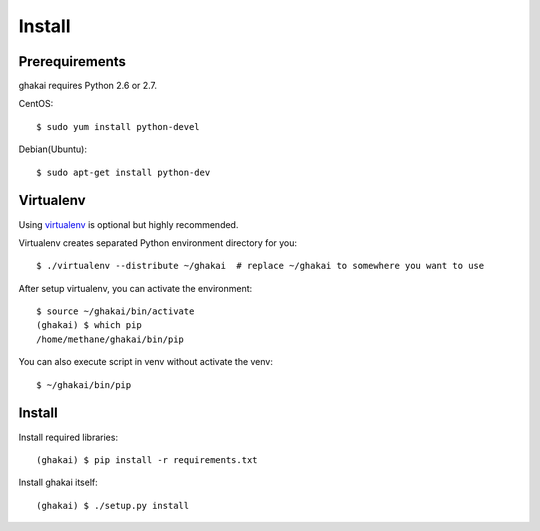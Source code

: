 Install
=======

Prerequirements
----------------

ghakai requires Python 2.6 or 2.7.

CentOS::

    $ sudo yum install python-devel

Debian(Ubuntu)::

    $ sudo apt-get install python-dev


Virtualenv
-----------

Using virtualenv_ is optional but highly recommended.

.. _virtualenv: https://pypi.python.org/pypi/virtualenv

Virtualenv creates separated Python environment directory for you::

    $ ./virtualenv --distribute ~/ghakai  # replace ~/ghakai to somewhere you want to use

After setup virtualenv, you can activate the environment::

    $ source ~/ghakai/bin/activate
    (ghakai) $ which pip
    /home/methane/ghakai/bin/pip

You can also execute script in venv without activate the venv::

    $ ~/ghakai/bin/pip

Install
--------

Install required libraries::

    (ghakai) $ pip install -r requirements.txt

Install ghakai itself::

    (ghakai) $ ./setup.py install
